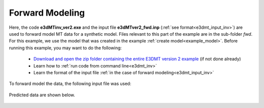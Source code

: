 .. _example_fwd:

Forward Modeling
================

Here, the code **e3dMTinv_ver2.exe** and the input file **e3dMTver2_fwd.inp** (:ref:`see format<e3dmt_input_inv>`) are used to forward model MT data for a synthetic model. Files relevant to this part of the example are in the sub-folder *fwd*. For this example, we use the model that was created in the example :ref:`create model<example_model>`. Before running this example, you may want to do the following:

	- `Download and open the zip folder containing the entire E3DMT version 2 example <https://github.com/ubcgif/e3dmt/raw/manual_ver2/assets/e3dmt_ver2_example.zip>`__ (if not done already)
	- Learn how to :ref:`run code from command line<e3dmt_inv>`
	- Learn the format of the input file :ref:`in the case of forward modeling<e3dmt_input_inv>`

To forward model the data, the following input file was used:


.. figure:: ../input_files/images/fwd_input_ver2.png
     :align: center
     :width: 700

Predicted data are shown below.

.. figure:: images/fwd2.png
     :align: center
     :width: 700

